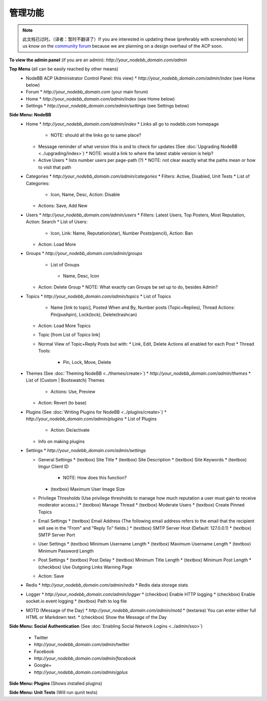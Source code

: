 管理功能
========================

.. note::

    此文档已过时。（译者：暂时不翻译了）If you are interested in updating these (preferably with screenshots) let us know on the `community forum <https://community.nodebb.org>`_ because we are planning on a design overhaul of the ACP soon.


**To view the admin panel** (if you are an admin): `http://your_nodebb_domain.com/admin`

**Top Menu** (all can be easily reached by other means)
  * NodeBB ACP (Administrator Control Panel: this view)
    * `http://your_nodebb_domain.com/admin/index` (see Home below)
  * Forum
    * `http://your_nodebb_domain.com` (your main forum)
  * Home
    * `http://your_nodebb_domain.com/admin/index` (see Home below)
  * Settings
    * `http://your_nodebb_domain.com/admin/settings` (see Settings below)

**Side Menu: NodeBB**
  * Home
    * `http://your_nodebb_domain.com/admin/index`
    * Links all go to nodebb.com homepage
      * NOTE: should all the links go to same place? 
    * Message reminder of what version this is and to check for updates (See :doc:`Upgrading NodeBB <../upgrading/index>`)
      * NOTE: would a link to where the latest stable version is help?
    * Active Users
      * lists number users per page-path (?)
      * NOTE: not clear exactly what the paths mean or how to visit that path


  * Categories
    * `http://your_nodebb_domain.com/admin/categories`
    * Filters: Active, Disabled, Unit Tests
    * List of Categories:
      * Icon, Name, Desc, Action: Disable
    * Actions: Save, Add New

  * Users
    * `http://your_nodebb_domain.com/admin/users`
    * Filters: Latest Users, Top Posters, Most Reputation, Action: Search
    * List of Users:
      * Icon, Link: Name, Reputation(star), Number Posts(pencil), Action: Ban
    * Action: Load More

  * Groups
    * `http://your_nodebb_domain.com/admin/groups`
     * List of Groups
      * Name, Desc, Icon
    * Action: Delete Group
      * NOTE: What exactly can Groups be set up to do, besides Admin?
  
  * Topics
    * `http://your_nodebb_domain.com/admin/topics`
    * List of Topics
      * Name [link to topic], Posted When and By, Number posts (Topic+Replies), Thread Actions: Pin(pushpin), Lock(lock), Delete(trashcan)
    * Action: Load More Topics

    * Topic [from List of Topics link]
    * Normal View of Topic+Reply Posts but with: 
      * Link, Edit, Delete Actions all enabled for each Post
      * Thread Tools:
        * Pin, Lock, Move, Delete

  * Themes (See :doc:`Theming NodeBB <../themes/create>`)
    * `http://your_nodebb_domain.com/admin/themes`
    * List of (Custom | Bootswatch) Themes 
      * Actions: Use, Preview
    * Action: Revert (to base)

  * Plugins (See :doc:`Writing Plugins for NodeBB <../plugins/create>`)
    * `http://your_nodebb_domain.com/admin/plugins`
    * List of Plugins
      * Action: De/activate
    * Info on making plugins

  * Settings
    * `http://your_nodebb_domain.com/admin/settings`

    * General Settings
      * (textbox) Site Title 	
      * (textbox) Site Description 
      * (textbox) Site Keywords 
      * (textbox) Imgur Client ID 
        * NOTE: How does this function?
      * (textbox) Maximum User Image Size

    * Privilege Thresholds (Use privilege thresholds to manage how much reputation a user must gain to receive moderator access.)
      * (textbox) Manage Thread
      * (textbox) Moderate Users
      * (textbox) Create Pinned Topics
	
    * Email Settings
      * (textbox) Email Address (The following email address refers to the email that the recipient will see in the "From" and "Reply To" fields.)
      * (textbox) SMTP Server Host (Default: 127.0.0.1)
      * (textbox) SMTP Server Port

    * User Settings
      * (textbox) Minimum Username Length
      * (textbox) Maximum Username Length
      * (textbox) Minimum Password Length

    * Post Settings
      * (textbox) Post Delay
      * (textbox) Minimum Title Length
      * (textbox) Minimum Post Length
      * (checkbox) Use Outgoing Links Warning Page 

    * Action: Save

  * Redis
    * `http://your_nodebb_domain.com/admin/redis`
    * Redis data storage stats

  * Logger
    * `http://your_nodebb_domain.com/admin/logger`
    * (checkbox) Enable HTTP logging  
    * (checkbox) Enable socket.io event logging  
    * (textbox) Path to log file

  * MOTD (Message of the Day)
    * `http://your_nodebb_domain.com/admin/motd`
    * (textarea) You can enter either full HTML or Markdown text.
    * (checkbox) Show the Message of the Day

**Side Menu: Social Authentication** (See :doc:`Enabling Social Network Logins <../admin/sso>`)

  * Twitter
  * `http://your_nodebb_domain.com/admin/twitter`

  * Facebook
  * `http://your_nodebb_domain.com/admin/facebook`

  * Google+
  * `http://your_nodebb_domain.com/admin/gplus`

**Side Menu: Plugins** (Shows installed plugins)

**Side Menu: Unit Tests** (Will run qunit tests)